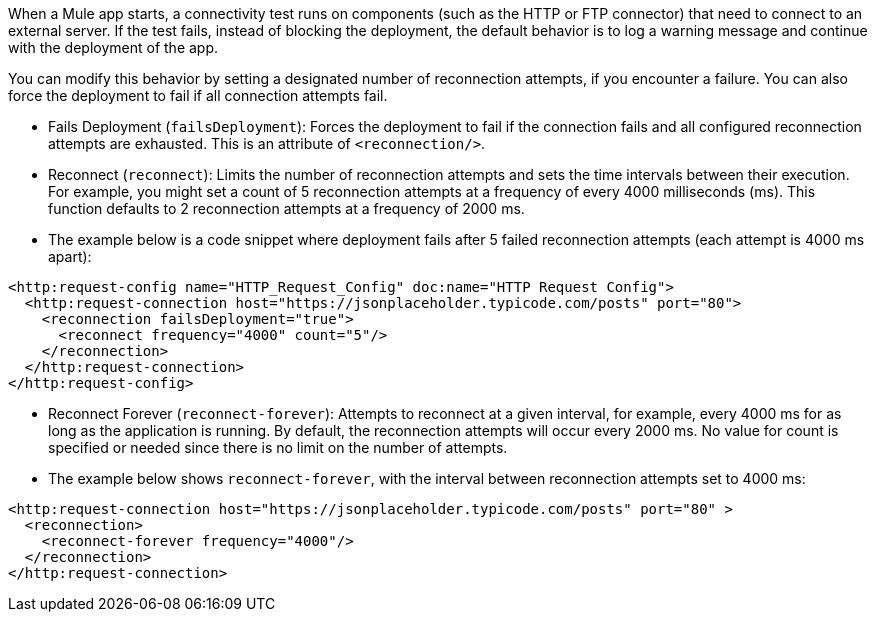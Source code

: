 //Exercise #1

When a Mule app starts, a connectivity test runs on components (such as the HTTP or FTP connector) that need to connect to an external server. If the test fails, instead of blocking the deployment, the default behavior is to log a warning message and continue with the deployment of the app.

You can modify this behavior by setting a designated number of reconnection attempts, if you encounter a failure. You can also force the deployment to fail if all connection attempts fail.

* Fails Deployment (`failsDeployment`): Forces the deployment to fail if the connection fails and all configured reconnection attempts are exhausted. This is an attribute of `<reconnection/>`.
* Reconnect (`reconnect`): Limits the number of reconnection attempts and sets the time intervals between their execution. For example, you might set a count of 5 reconnection attempts at a frequency of every 4000 milliseconds (ms). This function defaults to 2 reconnection attempts at a frequency of 2000 ms.
* The example below is a code snippet where deployment fails after 5 failed reconnection attempts (each attempt is 4000 ms apart):

[source,xml]
----
<http:request-config name="HTTP_Request_Config" doc:name="HTTP Request Config">
  <http:request-connection host="https://jsonplaceholder.typicode.com/posts" port="80">
    <reconnection failsDeployment="true">
      <reconnect frequency="4000" count="5"/>
    </reconnection>
  </http:request-connection>
</http:request-config>
----

* Reconnect Forever (`reconnect-forever`): Attempts to reconnect at a given interval, for example, every 4000 ms for as long as the application is running. By default, the reconnection attempts will occur every 2000 ms. No value for count is specified or needed since there is no limit on the number of attempts.

* The example below shows `reconnect-forever`, with the interval between reconnection attempts set to 4000 ms:

[source,xml]
----
<http:request-connection host="https://jsonplaceholder.typicode.com/posts" port="80" >
  <reconnection>
    <reconnect-forever frequency="4000"/>
  </reconnection>
</http:request-connection>
----
